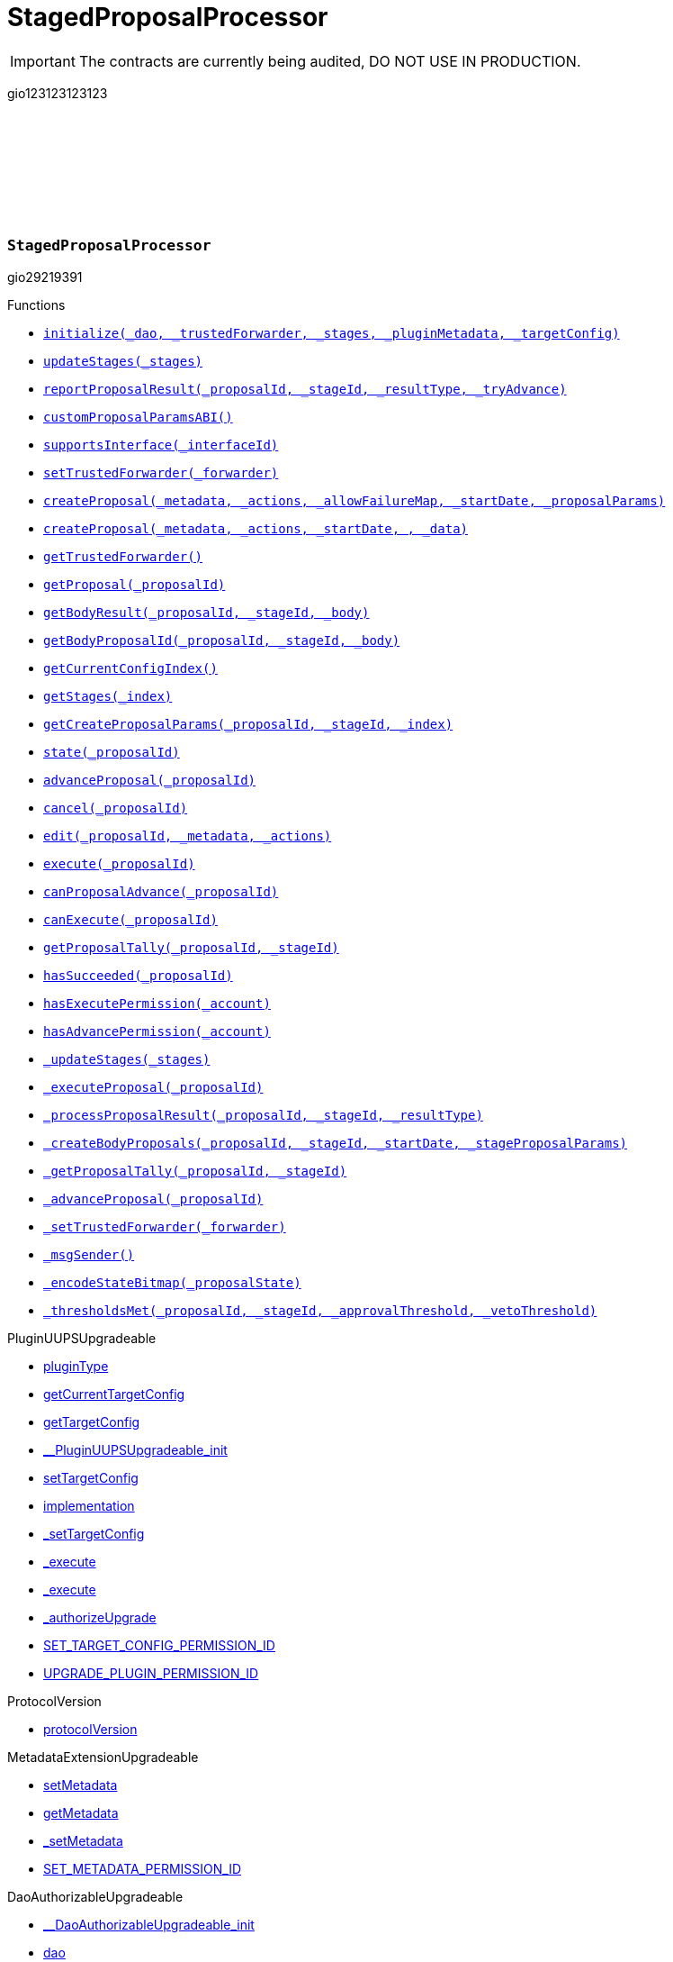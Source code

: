 :github-icon: pass:[<svg class="icon"><use href="#github-icon"/></svg>]
:xref-StagedProposalProcessor-initialize-contract-IDAO-address-struct-StagedProposalProcessor-Stage---bytes-struct-IPlugin-TargetConfig-: xref:StagedProposalProcessor.adoc#StagedProposalProcessor-initialize-contract-IDAO-address-struct-StagedProposalProcessor-Stage---bytes-struct-IPlugin-TargetConfig-
:xref-StagedProposalProcessor-updateStages-struct-StagedProposalProcessor-Stage---: xref:StagedProposalProcessor.adoc#StagedProposalProcessor-updateStages-struct-StagedProposalProcessor-Stage---
:xref-StagedProposalProcessor-reportProposalResult-uint256-uint16-enum-StagedProposalProcessor-ResultType-bool-: xref:StagedProposalProcessor.adoc#StagedProposalProcessor-reportProposalResult-uint256-uint16-enum-StagedProposalProcessor-ResultType-bool-
:xref-StagedProposalProcessor-customProposalParamsABI--: xref:StagedProposalProcessor.adoc#StagedProposalProcessor-customProposalParamsABI--
:xref-StagedProposalProcessor-supportsInterface-bytes4-: xref:StagedProposalProcessor.adoc#StagedProposalProcessor-supportsInterface-bytes4-
:xref-StagedProposalProcessor-setTrustedForwarder-address-: xref:StagedProposalProcessor.adoc#StagedProposalProcessor-setTrustedForwarder-address-
:xref-StagedProposalProcessor-createProposal-bytes-struct-Action---uint128-uint64-bytes-----: xref:StagedProposalProcessor.adoc#StagedProposalProcessor-createProposal-bytes-struct-Action---uint128-uint64-bytes-----
:xref-StagedProposalProcessor-createProposal-bytes-struct-Action---uint64-uint64-bytes-: xref:StagedProposalProcessor.adoc#StagedProposalProcessor-createProposal-bytes-struct-Action---uint64-uint64-bytes-
:xref-StagedProposalProcessor-getTrustedForwarder--: xref:StagedProposalProcessor.adoc#StagedProposalProcessor-getTrustedForwarder--
:xref-StagedProposalProcessor-getProposal-uint256-: xref:StagedProposalProcessor.adoc#StagedProposalProcessor-getProposal-uint256-
:xref-StagedProposalProcessor-getBodyResult-uint256-uint16-address-: xref:StagedProposalProcessor.adoc#StagedProposalProcessor-getBodyResult-uint256-uint16-address-
:xref-StagedProposalProcessor-getBodyProposalId-uint256-uint16-address-: xref:StagedProposalProcessor.adoc#StagedProposalProcessor-getBodyProposalId-uint256-uint16-address-
:xref-StagedProposalProcessor-getCurrentConfigIndex--: xref:StagedProposalProcessor.adoc#StagedProposalProcessor-getCurrentConfigIndex--
:xref-StagedProposalProcessor-getStages-uint256-: xref:StagedProposalProcessor.adoc#StagedProposalProcessor-getStages-uint256-
:xref-StagedProposalProcessor-getCreateProposalParams-uint256-uint16-uint256-: xref:StagedProposalProcessor.adoc#StagedProposalProcessor-getCreateProposalParams-uint256-uint16-uint256-
:xref-StagedProposalProcessor-state-uint256-: xref:StagedProposalProcessor.adoc#StagedProposalProcessor-state-uint256-
:xref-StagedProposalProcessor-advanceProposal-uint256-: xref:StagedProposalProcessor.adoc#StagedProposalProcessor-advanceProposal-uint256-
:xref-StagedProposalProcessor-cancel-uint256-: xref:StagedProposalProcessor.adoc#StagedProposalProcessor-cancel-uint256-
:xref-StagedProposalProcessor-edit-uint256-bytes-struct-Action---: xref:StagedProposalProcessor.adoc#StagedProposalProcessor-edit-uint256-bytes-struct-Action---
:xref-StagedProposalProcessor-execute-uint256-: xref:StagedProposalProcessor.adoc#StagedProposalProcessor-execute-uint256-
:xref-StagedProposalProcessor-canProposalAdvance-uint256-: xref:StagedProposalProcessor.adoc#StagedProposalProcessor-canProposalAdvance-uint256-
:xref-StagedProposalProcessor-canExecute-uint256-: xref:StagedProposalProcessor.adoc#StagedProposalProcessor-canExecute-uint256-
:xref-StagedProposalProcessor-getProposalTally-uint256-uint16-: xref:StagedProposalProcessor.adoc#StagedProposalProcessor-getProposalTally-uint256-uint16-
:xref-StagedProposalProcessor-hasSucceeded-uint256-: xref:StagedProposalProcessor.adoc#StagedProposalProcessor-hasSucceeded-uint256-
:xref-StagedProposalProcessor-hasExecutePermission-address-: xref:StagedProposalProcessor.adoc#StagedProposalProcessor-hasExecutePermission-address-
:xref-StagedProposalProcessor-hasAdvancePermission-address-: xref:StagedProposalProcessor.adoc#StagedProposalProcessor-hasAdvancePermission-address-
:xref-StagedProposalProcessor-_updateStages-struct-StagedProposalProcessor-Stage---: xref:StagedProposalProcessor.adoc#StagedProposalProcessor-_updateStages-struct-StagedProposalProcessor-Stage---
:xref-StagedProposalProcessor-_executeProposal-uint256-: xref:StagedProposalProcessor.adoc#StagedProposalProcessor-_executeProposal-uint256-
:xref-StagedProposalProcessor-_processProposalResult-uint256-uint16-enum-StagedProposalProcessor-ResultType-: xref:StagedProposalProcessor.adoc#StagedProposalProcessor-_processProposalResult-uint256-uint16-enum-StagedProposalProcessor-ResultType-
:xref-StagedProposalProcessor-_createBodyProposals-uint256-uint16-uint64-bytes---: xref:StagedProposalProcessor.adoc#StagedProposalProcessor-_createBodyProposals-uint256-uint16-uint64-bytes---
:xref-StagedProposalProcessor-_getProposalTally-uint256-uint16-: xref:StagedProposalProcessor.adoc#StagedProposalProcessor-_getProposalTally-uint256-uint16-
:xref-StagedProposalProcessor-_advanceProposal-uint256-: xref:StagedProposalProcessor.adoc#StagedProposalProcessor-_advanceProposal-uint256-
:xref-StagedProposalProcessor-_setTrustedForwarder-address-: xref:StagedProposalProcessor.adoc#StagedProposalProcessor-_setTrustedForwarder-address-
:xref-StagedProposalProcessor-_msgSender--: xref:StagedProposalProcessor.adoc#StagedProposalProcessor-_msgSender--
:xref-StagedProposalProcessor-_encodeStateBitmap-enum-StagedProposalProcessor-ProposalState-: xref:StagedProposalProcessor.adoc#StagedProposalProcessor-_encodeStateBitmap-enum-StagedProposalProcessor-ProposalState-
:xref-StagedProposalProcessor-_thresholdsMet-uint256-uint16-uint256-uint256-: xref:StagedProposalProcessor.adoc#StagedProposalProcessor-_thresholdsMet-uint256-uint16-uint256-uint256-
:xref-StagedProposalProcessor-ProposalAdvanced-uint256-uint256-: xref:StagedProposalProcessor.adoc#StagedProposalProcessor-ProposalAdvanced-uint256-uint256-
:xref-StagedProposalProcessor-ProposalCanceled-uint256-uint256-address-: xref:StagedProposalProcessor.adoc#StagedProposalProcessor-ProposalCanceled-uint256-uint256-address-
:xref-StagedProposalProcessor-ProposalEdited-uint256-uint256-address-bytes-struct-Action---: xref:StagedProposalProcessor.adoc#StagedProposalProcessor-ProposalEdited-uint256-uint256-address-bytes-struct-Action---
:xref-StagedProposalProcessor-ProposalResultReported-uint256-uint16-address-: xref:StagedProposalProcessor.adoc#StagedProposalProcessor-ProposalResultReported-uint256-uint16-address-
:xref-StagedProposalProcessor-SubProposalCreated-uint256-uint16-address-uint256-: xref:StagedProposalProcessor.adoc#StagedProposalProcessor-SubProposalCreated-uint256-uint16-address-uint256-
:xref-StagedProposalProcessor-SubProposalNotCreated-uint256-uint16-address-bytes-: xref:StagedProposalProcessor.adoc#StagedProposalProcessor-SubProposalNotCreated-uint256-uint16-address-bytes-
:xref-StagedProposalProcessor-StagesUpdated-struct-StagedProposalProcessor-Stage---: xref:StagedProposalProcessor.adoc#StagedProposalProcessor-StagesUpdated-struct-StagedProposalProcessor-Stage---
:xref-StagedProposalProcessor-TrustedForwarderUpdated-address-: xref:StagedProposalProcessor.adoc#StagedProposalProcessor-TrustedForwarderUpdated-address-
:xref-StagedProposalProcessorSetup-constructor--: xref:StagedProposalProcessor.adoc#StagedProposalProcessorSetup-constructor--
:xref-StagedProposalProcessorSetup-prepareInstallation-address-bytes-: xref:StagedProposalProcessor.adoc#StagedProposalProcessorSetup-prepareInstallation-address-bytes-
:xref-StagedProposalProcessorSetup-prepareUpdate-address-uint16-struct-IPluginSetup-SetupPayload-: xref:StagedProposalProcessor.adoc#StagedProposalProcessorSetup-prepareUpdate-address-uint16-struct-IPluginSetup-SetupPayload-
:xref-StagedProposalProcessorSetup-prepareUninstallation-address-struct-IPluginSetup-SetupPayload-: xref:StagedProposalProcessor.adoc#StagedProposalProcessorSetup-prepareUninstallation-address-struct-IPluginSetup-SetupPayload-
:xref-StagedProposalProcessorSetup-CONDITION_IMPLEMENTATION-address: xref:StagedProposalProcessor.adoc#StagedProposalProcessorSetup-CONDITION_IMPLEMENTATION-address
:xref-SPPRuleCondition-constructor-address-struct-RuledCondition-Rule---: xref:StagedProposalProcessor.adoc#SPPRuleCondition-constructor-address-struct-RuledCondition-Rule---
:xref-SPPRuleCondition-initialize-address-struct-RuledCondition-Rule---: xref:StagedProposalProcessor.adoc#SPPRuleCondition-initialize-address-struct-RuledCondition-Rule---
:xref-SPPRuleCondition-isGranted-address-address-bytes32-bytes-: xref:StagedProposalProcessor.adoc#SPPRuleCondition-isGranted-address-address-bytes32-bytes-
:xref-SPPRuleCondition-_updateRules-struct-RuledCondition-Rule---: xref:StagedProposalProcessor.adoc#SPPRuleCondition-_updateRules-struct-RuledCondition-Rule---
:xref-SPPRuleCondition-updateRules-struct-RuledCondition-Rule---: xref:StagedProposalProcessor.adoc#SPPRuleCondition-updateRules-struct-RuledCondition-Rule---
:xref-SPPRuleCondition-UPDATE_RULES_PERMISSION_ID-bytes32: xref:StagedProposalProcessor.adoc#SPPRuleCondition-UPDATE_RULES_PERMISSION_ID-bytes32
= StagedProposalProcessor

IMPORTANT: The contracts are currently being audited, DO NOT USE IN PRODUCTION.

:ResultType: pass:normal[xref:#StagedProposalProcessor-ResultType[`++ResultType++`]]
:ProposalState: pass:normal[xref:#StagedProposalProcessor-ProposalState[`++ProposalState++`]]
:Body: pass:normal[xref:#StagedProposalProcessor-Body[`++Body++`]]
:Stage: pass:normal[xref:#StagedProposalProcessor-Stage[`++Stage++`]]
:Proposal: pass:normal[xref:#StagedProposalProcessor-Proposal[`++Proposal++`]]
:ProposalAdvanced: pass:normal[xref:#StagedProposalProcessor-ProposalAdvanced-uint256-uint256-[`++ProposalAdvanced++`]]
:ProposalCanceled: pass:normal[xref:#StagedProposalProcessor-ProposalCanceled-uint256-uint256-address-[`++ProposalCanceled++`]]
:ProposalEdited: pass:normal[xref:#StagedProposalProcessor-ProposalEdited-uint256-uint256-address-bytes-struct-Action---[`++ProposalEdited++`]]
:ProposalResultReported: pass:normal[xref:#StagedProposalProcessor-ProposalResultReported-uint256-uint16-address-[`++ProposalResultReported++`]]
:SubProposalCreated: pass:normal[xref:#StagedProposalProcessor-SubProposalCreated-uint256-uint16-address-uint256-[`++SubProposalCreated++`]]
:SubProposalNotCreated: pass:normal[xref:#StagedProposalProcessor-SubProposalNotCreated-uint256-uint16-address-bytes-[`++SubProposalNotCreated++`]]
:StagesUpdated: pass:normal[xref:#StagedProposalProcessor-StagesUpdated-struct-StagedProposalProcessor-Stage---[`++StagesUpdated++`]]
:TrustedForwarderUpdated: pass:normal[xref:#StagedProposalProcessor-TrustedForwarderUpdated-address-[`++TrustedForwarderUpdated++`]]
:initialize: pass:normal[xref:#StagedProposalProcessor-initialize-contract-IDAO-address-struct-StagedProposalProcessor-Stage---bytes-struct-IPlugin-TargetConfig-[`++initialize++`]]
:updateStages: pass:normal[xref:#StagedProposalProcessor-updateStages-struct-StagedProposalProcessor-Stage---[`++updateStages++`]]
:reportProposalResult: pass:normal[xref:#StagedProposalProcessor-reportProposalResult-uint256-uint16-enum-StagedProposalProcessor-ResultType-bool-[`++reportProposalResult++`]]
:customProposalParamsABI: pass:normal[xref:#StagedProposalProcessor-customProposalParamsABI--[`++customProposalParamsABI++`]]
:supportsInterface: pass:normal[xref:#StagedProposalProcessor-supportsInterface-bytes4-[`++supportsInterface++`]]
:setTrustedForwarder: pass:normal[xref:#StagedProposalProcessor-setTrustedForwarder-address-[`++setTrustedForwarder++`]]
:createProposal: pass:normal[xref:#StagedProposalProcessor-createProposal-bytes-struct-Action---uint128-uint64-bytes-----[`++createProposal++`]]
:createProposal: pass:normal[xref:#StagedProposalProcessor-createProposal-bytes-struct-Action---uint64-uint64-bytes-[`++createProposal++`]]
:getTrustedForwarder: pass:normal[xref:#StagedProposalProcessor-getTrustedForwarder--[`++getTrustedForwarder++`]]
:getProposal: pass:normal[xref:#StagedProposalProcessor-getProposal-uint256-[`++getProposal++`]]
:getBodyResult: pass:normal[xref:#StagedProposalProcessor-getBodyResult-uint256-uint16-address-[`++getBodyResult++`]]
:getBodyProposalId: pass:normal[xref:#StagedProposalProcessor-getBodyProposalId-uint256-uint16-address-[`++getBodyProposalId++`]]
:getCurrentConfigIndex: pass:normal[xref:#StagedProposalProcessor-getCurrentConfigIndex--[`++getCurrentConfigIndex++`]]
:getStages: pass:normal[xref:#StagedProposalProcessor-getStages-uint256-[`++getStages++`]]
:getCreateProposalParams: pass:normal[xref:#StagedProposalProcessor-getCreateProposalParams-uint256-uint16-uint256-[`++getCreateProposalParams++`]]
:state: pass:normal[xref:#StagedProposalProcessor-state-uint256-[`++state++`]]
:advanceProposal: pass:normal[xref:#StagedProposalProcessor-advanceProposal-uint256-[`++advanceProposal++`]]
:cancel: pass:normal[xref:#StagedProposalProcessor-cancel-uint256-[`++cancel++`]]
:edit: pass:normal[xref:#StagedProposalProcessor-edit-uint256-bytes-struct-Action---[`++edit++`]]
:execute: pass:normal[xref:#StagedProposalProcessor-execute-uint256-[`++execute++`]]
:canProposalAdvance: pass:normal[xref:#StagedProposalProcessor-canProposalAdvance-uint256-[`++canProposalAdvance++`]]
:canExecute: pass:normal[xref:#StagedProposalProcessor-canExecute-uint256-[`++canExecute++`]]
:getProposalTally: pass:normal[xref:#StagedProposalProcessor-getProposalTally-uint256-uint16-[`++getProposalTally++`]]
:hasSucceeded: pass:normal[xref:#StagedProposalProcessor-hasSucceeded-uint256-[`++hasSucceeded++`]]
:hasExecutePermission: pass:normal[xref:#StagedProposalProcessor-hasExecutePermission-address-[`++hasExecutePermission++`]]
:hasAdvancePermission: pass:normal[xref:#StagedProposalProcessor-hasAdvancePermission-address-[`++hasAdvancePermission++`]]
:_updateStages: pass:normal[xref:#StagedProposalProcessor-_updateStages-struct-StagedProposalProcessor-Stage---[`++_updateStages++`]]
:_executeProposal: pass:normal[xref:#StagedProposalProcessor-_executeProposal-uint256-[`++_executeProposal++`]]
:_processProposalResult: pass:normal[xref:#StagedProposalProcessor-_processProposalResult-uint256-uint16-enum-StagedProposalProcessor-ResultType-[`++_processProposalResult++`]]
:_createBodyProposals: pass:normal[xref:#StagedProposalProcessor-_createBodyProposals-uint256-uint16-uint64-bytes---[`++_createBodyProposals++`]]
:_getProposalTally: pass:normal[xref:#StagedProposalProcessor-_getProposalTally-uint256-uint16-[`++_getProposalTally++`]]
:_advanceProposal: pass:normal[xref:#StagedProposalProcessor-_advanceProposal-uint256-[`++_advanceProposal++`]]
:_setTrustedForwarder: pass:normal[xref:#StagedProposalProcessor-_setTrustedForwarder-address-[`++_setTrustedForwarder++`]]
:_msgSender: pass:normal[xref:#StagedProposalProcessor-_msgSender--[`++_msgSender++`]]
:_encodeStateBitmap: pass:normal[xref:#StagedProposalProcessor-_encodeStateBitmap-enum-StagedProposalProcessor-ProposalState-[`++_encodeStateBitmap++`]]
:_thresholdsMet: pass:normal[xref:#StagedProposalProcessor-_thresholdsMet-uint256-uint16-uint256-uint256-[`++_thresholdsMet++`]]

gio123123123123

[.contract]
[[StagedProposalProcessor]]
=== `++StagedProposalProcessor++` link:https://github.com/aragon/staged-proposal-processor-plugin/blob/1.0.0-alpha.1//Users/giorgilagidze/Desktop/work/multibody/staged-proposal-processor-plugin/src/StagedProposalProcessor.sol[{github-icon},role=heading-link]

gio29219391

[.contract-index]
.Functions
--
* {xref-StagedProposalProcessor-initialize-contract-IDAO-address-struct-StagedProposalProcessor-Stage---bytes-struct-IPlugin-TargetConfig-}[`++initialize(_dao, _trustedForwarder, _stages, _pluginMetadata, _targetConfig)++`]
* {xref-StagedProposalProcessor-updateStages-struct-StagedProposalProcessor-Stage---}[`++updateStages(_stages)++`]
* {xref-StagedProposalProcessor-reportProposalResult-uint256-uint16-enum-StagedProposalProcessor-ResultType-bool-}[`++reportProposalResult(_proposalId, _stageId, _resultType, _tryAdvance)++`]
* {xref-StagedProposalProcessor-customProposalParamsABI--}[`++customProposalParamsABI()++`]
* {xref-StagedProposalProcessor-supportsInterface-bytes4-}[`++supportsInterface(_interfaceId)++`]
* {xref-StagedProposalProcessor-setTrustedForwarder-address-}[`++setTrustedForwarder(_forwarder)++`]
* {xref-StagedProposalProcessor-createProposal-bytes-struct-Action---uint128-uint64-bytes-----}[`++createProposal(_metadata, _actions, _allowFailureMap, _startDate, _proposalParams)++`]
* {xref-StagedProposalProcessor-createProposal-bytes-struct-Action---uint64-uint64-bytes-}[`++createProposal(_metadata, _actions, _startDate, , _data)++`]
* {xref-StagedProposalProcessor-getTrustedForwarder--}[`++getTrustedForwarder()++`]
* {xref-StagedProposalProcessor-getProposal-uint256-}[`++getProposal(_proposalId)++`]
* {xref-StagedProposalProcessor-getBodyResult-uint256-uint16-address-}[`++getBodyResult(_proposalId, _stageId, _body)++`]
* {xref-StagedProposalProcessor-getBodyProposalId-uint256-uint16-address-}[`++getBodyProposalId(_proposalId, _stageId, _body)++`]
* {xref-StagedProposalProcessor-getCurrentConfigIndex--}[`++getCurrentConfigIndex()++`]
* {xref-StagedProposalProcessor-getStages-uint256-}[`++getStages(_index)++`]
* {xref-StagedProposalProcessor-getCreateProposalParams-uint256-uint16-uint256-}[`++getCreateProposalParams(_proposalId, _stageId, _index)++`]
* {xref-StagedProposalProcessor-state-uint256-}[`++state(_proposalId)++`]
* {xref-StagedProposalProcessor-advanceProposal-uint256-}[`++advanceProposal(_proposalId)++`]
* {xref-StagedProposalProcessor-cancel-uint256-}[`++cancel(_proposalId)++`]
* {xref-StagedProposalProcessor-edit-uint256-bytes-struct-Action---}[`++edit(_proposalId, _metadata, _actions)++`]
* {xref-StagedProposalProcessor-execute-uint256-}[`++execute(_proposalId)++`]
* {xref-StagedProposalProcessor-canProposalAdvance-uint256-}[`++canProposalAdvance(_proposalId)++`]
* {xref-StagedProposalProcessor-canExecute-uint256-}[`++canExecute(_proposalId)++`]
* {xref-StagedProposalProcessor-getProposalTally-uint256-uint16-}[`++getProposalTally(_proposalId, _stageId)++`]
* {xref-StagedProposalProcessor-hasSucceeded-uint256-}[`++hasSucceeded(_proposalId)++`]
* {xref-StagedProposalProcessor-hasExecutePermission-address-}[`++hasExecutePermission(_account)++`]
* {xref-StagedProposalProcessor-hasAdvancePermission-address-}[`++hasAdvancePermission(_account)++`]
* {xref-StagedProposalProcessor-_updateStages-struct-StagedProposalProcessor-Stage---}[`++_updateStages(_stages)++`]
* {xref-StagedProposalProcessor-_executeProposal-uint256-}[`++_executeProposal(_proposalId)++`]
* {xref-StagedProposalProcessor-_processProposalResult-uint256-uint16-enum-StagedProposalProcessor-ResultType-}[`++_processProposalResult(_proposalId, _stageId, _resultType)++`]
* {xref-StagedProposalProcessor-_createBodyProposals-uint256-uint16-uint64-bytes---}[`++_createBodyProposals(_proposalId, _stageId, _startDate, _stageProposalParams)++`]
* {xref-StagedProposalProcessor-_getProposalTally-uint256-uint16-}[`++_getProposalTally(_proposalId, _stageId)++`]
* {xref-StagedProposalProcessor-_advanceProposal-uint256-}[`++_advanceProposal(_proposalId)++`]
* {xref-StagedProposalProcessor-_setTrustedForwarder-address-}[`++_setTrustedForwarder(_forwarder)++`]
* {xref-StagedProposalProcessor-_msgSender--}[`++_msgSender()++`]
* {xref-StagedProposalProcessor-_encodeStateBitmap-enum-StagedProposalProcessor-ProposalState-}[`++_encodeStateBitmap(_proposalState)++`]
* {xref-StagedProposalProcessor-_thresholdsMet-uint256-uint16-uint256-uint256-}[`++_thresholdsMet(_proposalId, _stageId, _approvalThreshold, _vetoThreshold)++`]

[.contract-subindex-inherited]
.PluginUUPSUpgradeable
* link:https://github.com/aragon/osx-commons/tree/main/contracts/src/plugin/PluginUUPSUpgradeable.sol[pluginType]
* link:https://github.com/aragon/osx-commons/tree/main/contracts/src/plugin/PluginUUPSUpgradeable.sol[getCurrentTargetConfig]
* link:https://github.com/aragon/osx-commons/tree/main/contracts/src/plugin/PluginUUPSUpgradeable.sol[getTargetConfig]
* link:https://github.com/aragon/osx-commons/tree/main/contracts/src/plugin/PluginUUPSUpgradeable.sol[__PluginUUPSUpgradeable_init]
* link:https://github.com/aragon/osx-commons/tree/main/contracts/src/plugin/PluginUUPSUpgradeable.sol[setTargetConfig]
* link:https://github.com/aragon/osx-commons/tree/main/contracts/src/plugin/PluginUUPSUpgradeable.sol[implementation]
* link:https://github.com/aragon/osx-commons/tree/main/contracts/src/plugin/PluginUUPSUpgradeable.sol[_setTargetConfig]
* link:https://github.com/aragon/osx-commons/tree/main/contracts/src/plugin/PluginUUPSUpgradeable.sol[_execute]
* link:https://github.com/aragon/osx-commons/tree/main/contracts/src/plugin/PluginUUPSUpgradeable.sol[_execute]
* link:https://github.com/aragon/osx-commons/tree/main/contracts/src/plugin/PluginUUPSUpgradeable.sol[_authorizeUpgrade]
* link:https://github.com/aragon/osx-commons/tree/main/contracts/src/plugin/PluginUUPSUpgradeable.sol[SET_TARGET_CONFIG_PERMISSION_ID]
* link:https://github.com/aragon/osx-commons/tree/main/contracts/src/plugin/PluginUUPSUpgradeable.sol[UPGRADE_PLUGIN_PERMISSION_ID]

[.contract-subindex-inherited]
.ProtocolVersion
* link:https://github.com/aragon/osx-commons/tree/main/contracts/src/utils/versioning/ProtocolVersion.sol[protocolVersion]

[.contract-subindex-inherited]
.IProtocolVersion

[.contract-subindex-inherited]
.MetadataExtensionUpgradeable
* link:https://github.com/aragon/osx-commons/tree/main/contracts/src/utils/metadata/MetadataExtensionUpgradeable.sol[setMetadata]
* link:https://github.com/aragon/osx-commons/tree/main/contracts/src/utils/metadata/MetadataExtensionUpgradeable.sol[getMetadata]
* link:https://github.com/aragon/osx-commons/tree/main/contracts/src/utils/metadata/MetadataExtensionUpgradeable.sol[_setMetadata]
* link:https://github.com/aragon/osx-commons/tree/main/contracts/src/utils/metadata/MetadataExtensionUpgradeable.sol[SET_METADATA_PERMISSION_ID]

[.contract-subindex-inherited]
.DaoAuthorizableUpgradeable
* link:https://github.com/aragon/osx-commons/tree/main/contracts/src/permission/auth/DaoAuthorizableUpgradeable.sol[__DaoAuthorizableUpgradeable_init]
* link:https://github.com/aragon/osx-commons/tree/main/contracts/src/permission/auth/DaoAuthorizableUpgradeable.sol[dao]

[.contract-subindex-inherited]
.ContextUpgradeable

[.contract-subindex-inherited]
.UUPSUpgradeable

[.contract-subindex-inherited]
.ERC1967UpgradeUpgradeable

[.contract-subindex-inherited]
.IERC1967Upgradeable

[.contract-subindex-inherited]
.IERC1822ProxiableUpgradeable

[.contract-subindex-inherited]
.ProposalUpgradeable
* link:https://github.com/aragon/osx-commons/tree/main/contracts/src/plugin/extensions/proposal/ProposalUpgradeable.sol[proposalCount]
* link:https://github.com/aragon/osx-commons/tree/main/contracts/src/plugin/extensions/proposal/ProposalUpgradeable.sol[_createProposalId]

[.contract-subindex-inherited]
.ERC165Upgradeable

[.contract-subindex-inherited]
.IERC165Upgradeable

[.contract-subindex-inherited]
.Initializable

[.contract-subindex-inherited]
.IPlugin

[.contract-subindex-inherited]
.IProposal

--

[.contract-index]
.Events
--
* {xref-StagedProposalProcessor-ProposalAdvanced-uint256-uint256-}[`++ProposalAdvanced(proposalId, stageId)++`]
* {xref-StagedProposalProcessor-ProposalCanceled-uint256-uint256-address-}[`++ProposalCanceled(proposalId, stageId, sender)++`]
* {xref-StagedProposalProcessor-ProposalEdited-uint256-uint256-address-bytes-struct-Action---}[`++ProposalEdited(proposalId, stageId, sender, metadata, actions)++`]
* {xref-StagedProposalProcessor-ProposalResultReported-uint256-uint16-address-}[`++ProposalResultReported(proposalId, stageId, body)++`]
* {xref-StagedProposalProcessor-SubProposalCreated-uint256-uint16-address-uint256-}[`++SubProposalCreated(proposalId, stageId, body, bodyProposalId)++`]
* {xref-StagedProposalProcessor-SubProposalNotCreated-uint256-uint16-address-bytes-}[`++SubProposalNotCreated(proposalId, stageId, body, reason)++`]
* {xref-StagedProposalProcessor-StagesUpdated-struct-StagedProposalProcessor-Stage---}[`++StagesUpdated(stages)++`]
* {xref-StagedProposalProcessor-TrustedForwarderUpdated-address-}[`++TrustedForwarderUpdated(forwarder)++`]

[.contract-subindex-inherited]
.PluginUUPSUpgradeable
* link:https://github.com/aragon/osx-commons/tree/main/contracts/src/plugin/PluginUUPSUpgradeable.sol[TargetSet]

[.contract-subindex-inherited]
.ProtocolVersion

[.contract-subindex-inherited]
.IProtocolVersion

[.contract-subindex-inherited]
.MetadataExtensionUpgradeable
* link:https://github.com/aragon/osx-commons/tree/main/contracts/src/utils/metadata/MetadataExtensionUpgradeable.sol[MetadataSet]

[.contract-subindex-inherited]
.DaoAuthorizableUpgradeable

[.contract-subindex-inherited]
.ContextUpgradeable

[.contract-subindex-inherited]
.UUPSUpgradeable

[.contract-subindex-inherited]
.ERC1967UpgradeUpgradeable

[.contract-subindex-inherited]
.IERC1967Upgradeable

[.contract-subindex-inherited]
.IERC1822ProxiableUpgradeable

[.contract-subindex-inherited]
.ProposalUpgradeable

[.contract-subindex-inherited]
.ERC165Upgradeable

[.contract-subindex-inherited]
.IERC165Upgradeable

[.contract-subindex-inherited]
.Initializable

[.contract-subindex-inherited]
.IPlugin

[.contract-subindex-inherited]
.IProposal
* link:https://github.com/aragon/osx-commons/tree/main/contracts/src/plugin/extensions/proposal/IProposal.sol[ProposalCreated]
* link:https://github.com/aragon/osx-commons/tree/main/contracts/src/plugin/extensions/proposal/IProposal.sol[ProposalExecuted]

--

[.contract-index]
.Errors
--

[.contract-subindex-inherited]
.PluginUUPSUpgradeable
* link:https://github.com/aragon/osx-commons/tree/main/contracts/src/plugin/PluginUUPSUpgradeable.sol[InvalidTargetConfig]
* link:https://github.com/aragon/osx-commons/tree/main/contracts/src/plugin/PluginUUPSUpgradeable.sol[DelegateCallFailed]
* link:https://github.com/aragon/osx-commons/tree/main/contracts/src/plugin/PluginUUPSUpgradeable.sol[AlreadyInitialized]

[.contract-subindex-inherited]
.ProtocolVersion

[.contract-subindex-inherited]
.IProtocolVersion

[.contract-subindex-inherited]
.MetadataExtensionUpgradeable

[.contract-subindex-inherited]
.DaoAuthorizableUpgradeable

[.contract-subindex-inherited]
.ContextUpgradeable

[.contract-subindex-inherited]
.UUPSUpgradeable

[.contract-subindex-inherited]
.ERC1967UpgradeUpgradeable

[.contract-subindex-inherited]
.IERC1967Upgradeable

[.contract-subindex-inherited]
.IERC1822ProxiableUpgradeable

[.contract-subindex-inherited]
.ProposalUpgradeable
* link:https://github.com/aragon/osx-commons/tree/main/contracts/src/plugin/extensions/proposal/ProposalUpgradeable.sol[FunctionDeprecated]

[.contract-subindex-inherited]
.ERC165Upgradeable

[.contract-subindex-inherited]
.IERC165Upgradeable

[.contract-subindex-inherited]
.Initializable

[.contract-subindex-inherited]
.IPlugin

[.contract-subindex-inherited]
.IProposal

--

[.contract-item]
[[StagedProposalProcessor-initialize-contract-IDAO-address-struct-StagedProposalProcessor-Stage---bytes-struct-IPlugin-TargetConfig-]]
==== `[.contract-item-name]#++initialize++#++(contract IDAO _dao, address _trustedForwarder, struct StagedProposalProcessor.Stage[] _stages, bytes _pluginMetadata, struct IPlugin.TargetConfig _targetConfig)++` [.item-kind]#external#

Initializes the component.

This method is required to support [ERC-1822](https://eips.ethereum.org/EIPS/eip-1822).

[.contract-item]
[[StagedProposalProcessor-updateStages-struct-StagedProposalProcessor-Stage---]]
==== `[.contract-item-name]#++updateStages++#++(struct StagedProposalProcessor.Stage[] _stages)++` [.item-kind]#external#

Allows to update stage configuration.

Requires the caller to have the &#x60;UPDATE_STAGES_PERMISSION_ID&#x60; permission.
     Reverts if the provided &#x60;_stages&#x60; array is empty.

[.contract-item]
[[StagedProposalProcessor-reportProposalResult-uint256-uint16-enum-StagedProposalProcessor-ResultType-bool-]]
==== `[.contract-item-name]#++reportProposalResult++#++(uint256 _proposalId, uint16 _stageId, enum StagedProposalProcessor.ResultType _resultType, bool _tryAdvance)++` [.item-kind]#external#

Reports and records the result for a proposal at a specific stage.

This function can be called by any address even if it is not included in the stage configuration.
     &#x60;_canProposalAdvance&#x60; function ensures that only records from addresses
     in the stage configuration are used.
     If &#x60;_tryAdvance&#x60; is true, the proposal will attempt to advance to the next stage if eligible.
     Requires the caller to have the &#x60;EXECUTE_PERMISSION_ID&#x60; permission to execute the final stage.

[.contract-item]
[[StagedProposalProcessor-customProposalParamsABI--]]
==== `[.contract-item-name]#++customProposalParamsABI++#++() → string++` [.item-kind]#external#

The human-readable abi format for extra params included in &#x60;data&#x60; of &#x60;createProposal&#x60;.

This plugin inherits from &#x60;IProposal&#x60;, requiring an override for this function.

[.contract-item]
[[StagedProposalProcessor-supportsInterface-bytes4-]]
==== `[.contract-item-name]#++supportsInterface++#++(bytes4 _interfaceId) → bool++` [.item-kind]#public#

Checks if this or the parent contract supports an interface by its ID.

[.contract-item]
[[StagedProposalProcessor-setTrustedForwarder-address-]]
==== `[.contract-item-name]#++setTrustedForwarder++#++(address _forwarder)++` [.item-kind]#public#

Sets a new trusted forwarder address.

Requires the caller to have the &#x60;SET_TRUSTED_FORWARDER_PERMISSION_ID&#x60; permission.

[.contract-item]
[[StagedProposalProcessor-createProposal-bytes-struct-Action---uint128-uint64-bytes-----]]
==== `[.contract-item-name]#++createProposal++#++(bytes _metadata, struct Action[] _actions, uint128 _allowFailureMap, uint64 _startDate, bytes[][] _proposalParams) → uint256 proposalId++` [.item-kind]#public#

Creates a new proposal in this &#x60;StagedProposalProcessor&#x60; plugin.

Requires the caller to have the &#x60;CREATE_PROPOSAL_PERMISSION_ID&#x60; permission.
     Also creates proposals for non-manual bodies in the first stage of the proposal process.

[.contract-item]
[[StagedProposalProcessor-createProposal-bytes-struct-Action---uint64-uint64-bytes-]]
==== `[.contract-item-name]#++createProposal++#++(bytes _metadata, struct Action[] _actions, uint64 _startDate, uint64, bytes _data) → uint256 proposalId++` [.item-kind]#public#

Creates a new proposal.

Calls a public function that requires the &#x60;CREATE_PERMISSION_ID&#x60; permission.

[.contract-item]
[[StagedProposalProcessor-getTrustedForwarder--]]
==== `[.contract-item-name]#++getTrustedForwarder++#++() → address++` [.item-kind]#public#

Retrieves the address of the trusted forwarder.

[.contract-item]
[[StagedProposalProcessor-getProposal-uint256-]]
==== `[.contract-item-name]#++getProposal++#++(uint256 _proposalId) → struct StagedProposalProcessor.Proposal++` [.item-kind]#public#

Retrieves all information associated with a proposal by its ID.

[.contract-item]
[[StagedProposalProcessor-getBodyResult-uint256-uint16-address-]]
==== `[.contract-item-name]#++getBodyResult++#++(uint256 _proposalId, uint16 _stageId, address _body) → enum StagedProposalProcessor.ResultType++` [.item-kind]#public#

Retrieves the result type submitted by a body for a specific proposal and stage.

[.contract-item]
[[StagedProposalProcessor-getBodyProposalId-uint256-uint16-address-]]
==== `[.contract-item-name]#++getBodyProposalId++#++(uint256 _proposalId, uint16 _stageId, address _body) → uint256++` [.item-kind]#public#

Retrieves the sub proposal id.

[.contract-item]
[[StagedProposalProcessor-getCurrentConfigIndex--]]
==== `[.contract-item-name]#++getCurrentConfigIndex++#++() → uint16++` [.item-kind]#public#

Retrieves the current configuration index at which the current configurations of stages are stored.

[.contract-item]
[[StagedProposalProcessor-getStages-uint256-]]
==== `[.contract-item-name]#++getStages++#++(uint256 _index) → struct StagedProposalProcessor.Stage[]++` [.item-kind]#public#

Retrieves the stages stored on the &#x60;_index&#x60; in the &#x60;stages&#x60; configuration.

[.contract-item]
[[StagedProposalProcessor-getCreateProposalParams-uint256-uint16-uint256-]]
==== `[.contract-item-name]#++getCreateProposalParams++#++(uint256 _proposalId, uint16 _stageId, uint256 _index) → bytes++` [.item-kind]#public#

Retrieves the &#x60;data&#x60; parameter encoded for a sub-body&#x27;s &#x60;createProposal&#x60; function in a specific stage.
        Excludes sub-bodies from the first stage, as their parameters are not stored for efficiency.

[.contract-item]
[[StagedProposalProcessor-state-uint256-]]
==== `[.contract-item-name]#++state++#++(uint256 _proposalId) → enum StagedProposalProcessor.ProposalState++` [.item-kind]#public#

Current state of a proposal.

[.contract-item]
[[StagedProposalProcessor-advanceProposal-uint256-]]
==== `[.contract-item-name]#++advanceProposal++#++(uint256 _proposalId)++` [.item-kind]#public#

Advances the specified proposal to the next stage if allowed.

This function checks whether the proposal exists and can advance based on its current state.
     If the proposal is in the final stage, the caller must have the
     &#x60;EXECUTE_PERMISSION_ID&#x60; permission to execute it.

[.contract-item]
[[StagedProposalProcessor-cancel-uint256-]]
==== `[.contract-item-name]#++cancel++#++(uint256 _proposalId)++` [.item-kind]#public#

Cancels the proposal.

The proposal can be canceled only if it&#x27;s allowed in the stage configuration.
     The caller must have the &#x60;CANCEL_PERMISSION_ID&#x60; permission to cancel it.

[.contract-item]
[[StagedProposalProcessor-edit-uint256-bytes-struct-Action---]]
==== `[.contract-item-name]#++edit++#++(uint256 _proposalId, bytes _metadata, struct Action[] _actions)++` [.item-kind]#public#

Edits the proposal.

The proposal can be editable only if it&#x27;s allowed in the stage configuration.
     The caller must have the &#x60;EDIT_PERMISSION_ID&#x60; permission to cancel it
     and stage must be advanceable.

[.contract-item]
[[StagedProposalProcessor-execute-uint256-]]
==== `[.contract-item-name]#++execute++#++(uint256 _proposalId)++` [.item-kind]#public#

Executes a proposal.

Requires the &#x60;EXECUTE_PERMISSION_ID&#x60; permission.

[.contract-item]
[[StagedProposalProcessor-canProposalAdvance-uint256-]]
==== `[.contract-item-name]#++canProposalAdvance++#++(uint256 _proposalId) → bool++` [.item-kind]#public#

Determines whether the specified proposal can be advanced to the next stage.

Reverts if the proposal with the given &#x60;_proposalId&#x60; does not exist.

[.contract-item]
[[StagedProposalProcessor-canExecute-uint256-]]
==== `[.contract-item-name]#++canExecute++#++(uint256 _proposalId) → bool++` [.item-kind]#public#

Checks if a proposal can be executed.

[.contract-item]
[[StagedProposalProcessor-getProposalTally-uint256-uint16-]]
==== `[.contract-item-name]#++getProposalTally++#++(uint256 _proposalId, uint16 _stageId) → uint256 approvals, uint256 vetoes++` [.item-kind]#public#

Calculates and retrieves the number of approvals and vetoes for a proposal.

[.contract-item]
[[StagedProposalProcessor-hasSucceeded-uint256-]]
==== `[.contract-item-name]#++hasSucceeded++#++(uint256 _proposalId) → bool++` [.item-kind]#public#

Whether proposal succeeded or not.

Note that this must not include time window checks and only make a decision based on the thresholds.

[.contract-item]
[[StagedProposalProcessor-hasExecutePermission-address-]]
==== `[.contract-item-name]#++hasExecutePermission++#++(address _account) → bool++` [.item-kind]#public#

Checks whether the caller has the required permission to execute a proposal at the last stage.

[.contract-item]
[[StagedProposalProcessor-hasAdvancePermission-address-]]
==== `[.contract-item-name]#++hasAdvancePermission++#++(address _account) → bool++` [.item-kind]#public#

Checks whether the caller has the required permission to advance a proposal.

[.contract-item]
[[StagedProposalProcessor-_updateStages-struct-StagedProposalProcessor-Stage---]]
==== `[.contract-item-name]#++_updateStages++#++(struct StagedProposalProcessor.Stage[] _stages)++` [.item-kind]#internal#

Internal function to update stage configuration.

It&#x27;s a caller&#x27;s responsibility not to call this in case &#x60;_stages&#x60; are empty.
     This function can not be overridden as it&#x27;s crucial to not allow duplicating bodies
     in the same stage, because proposal creation and report functions depend on this assumption.

[.contract-item]
[[StagedProposalProcessor-_executeProposal-uint256-]]
==== `[.contract-item-name]#++_executeProposal++#++(uint256 _proposalId)++` [.item-kind]#internal#

Internal function that executes the proposal&#x27;s actions.

[.contract-item]
[[StagedProposalProcessor-_processProposalResult-uint256-uint16-enum-StagedProposalProcessor-ResultType-]]
==== `[.contract-item-name]#++_processProposalResult++#++(uint256 _proposalId, uint16 _stageId, enum StagedProposalProcessor.ResultType _resultType)++` [.item-kind]#internal#

Records the result by the caller.

Assumes that bodies are not duplicated in the same stage. See &#x60;_updateStages&#x60; function.

[.contract-item]
[[StagedProposalProcessor-_createBodyProposals-uint256-uint16-uint64-bytes---]]
==== `[.contract-item-name]#++_createBodyProposals++#++(uint256 _proposalId, uint16 _stageId, uint64 _startDate, bytes[] _stageProposalParams)++` [.item-kind]#internal#

Creates proposals on the non-manual bodies of the &#x60;stageId&#x60;.

Assumes that bodies are not duplicated in the same stage. See &#x60;_updateStages&#x60; function.

[.contract-item]
[[StagedProposalProcessor-_getProposalTally-uint256-uint16-]]
==== `[.contract-item-name]#++_getProposalTally++#++(uint256 _proposalId, uint16 _stageId) → uint256 approvals, uint256 vetoes++` [.item-kind]#internal#

Internal function to calculate and retrieve the number of approvals and
        vetoes for a proposal in the &#x60;_stageId&#x60;.

Assumes that bodies are not duplicated in the same stage. See &#x60;_updateStages&#x60; function.
     This function ensures that only records from addresses in the stage configuration are used.

[.contract-item]
[[StagedProposalProcessor-_advanceProposal-uint256-]]
==== `[.contract-item-name]#++_advanceProposal++#++(uint256 _proposalId)++` [.item-kind]#internal#

Advances a proposal to the next stage or executes it if it is in the final stage.

Assumes the proposal is eligible to advance. If the proposal is not in the final stage,
     it creates proposals for the sub-bodies in the next stage.
     If the proposal is in the final stage, it triggers execution.

[.contract-item]
[[StagedProposalProcessor-_setTrustedForwarder-address-]]
==== `[.contract-item-name]#++_setTrustedForwarder++#++(address _forwarder)++` [.item-kind]#internal#

Sets a new trusted forwarder address and emits the event.

[.contract-item]
[[StagedProposalProcessor-_msgSender--]]
==== `[.contract-item-name]#++_msgSender++#++() → address++` [.item-kind]#internal#

Retrieves the original sender address, considering if the call was made through a trusted forwarder.

If the &#x60;msg.sender&#x60; is the trusted forwarder, extracts the original sender from the calldata.

[.contract-item]
[[StagedProposalProcessor-_encodeStateBitmap-enum-StagedProposalProcessor-ProposalState-]]
==== `[.contract-item-name]#++_encodeStateBitmap++#++(enum StagedProposalProcessor.ProposalState _proposalState) → bytes32++` [.item-kind]#internal#

Encodes a &#x60;ProposalState&#x60; into a &#x60;bytes32&#x60; representation where each bit enabled
        corresponds the underlying position in the &#x60;ProposalState&#x60; enum.

[.contract-item]
[[StagedProposalProcessor-_thresholdsMet-uint256-uint16-uint256-uint256-]]
==== `[.contract-item-name]#++_thresholdsMet++#++(uint256 _proposalId, uint16 _stageId, uint256 _approvalThreshold, uint256 _vetoThreshold) → bool++` [.item-kind]#internal#

Internal helper function that decides if the stage&#x27;s thresholds are satisfied.

[.contract-item]
[[StagedProposalProcessor-ProposalAdvanced-uint256-uint256-]]
==== `[.contract-item-name]#++ProposalAdvanced++#++(uint256 indexed proposalId, uint256 indexed stageId)++` [.item-kind]#event#

Emitted when the proposal is advanced to the next stage.

[.contract-item]
[[StagedProposalProcessor-ProposalCanceled-uint256-uint256-address-]]
==== `[.contract-item-name]#++ProposalCanceled++#++(uint256 indexed proposalId, uint256 indexed stageId, address indexed sender)++` [.item-kind]#event#

Emitted when the proposal gets cancelled.

[.contract-item]
[[StagedProposalProcessor-ProposalEdited-uint256-uint256-address-bytes-struct-Action---]]
==== `[.contract-item-name]#++ProposalEdited++#++(uint256 indexed proposalId, uint256 indexed stageId, address indexed sender, bytes metadata, struct Action[] actions)++` [.item-kind]#event#

Emitted when the proposal gets editted.

[.contract-item]
[[StagedProposalProcessor-ProposalResultReported-uint256-uint16-address-]]
==== `[.contract-item-name]#++ProposalResultReported++#++(uint256 indexed proposalId, uint16 indexed stageId, address indexed body)++` [.item-kind]#event#

Emitted when a body reports results by calling &#x60;reportProposalResult&#x60;.

[.contract-item]
[[StagedProposalProcessor-SubProposalCreated-uint256-uint16-address-uint256-]]
==== `[.contract-item-name]#++SubProposalCreated++#++(uint256 indexed proposalId, uint16 indexed stageId, address indexed body, uint256 bodyProposalId)++` [.item-kind]#event#

Emitted when this plugin successfully creates a proposal on sub-body.

[.contract-item]
[[StagedProposalProcessor-SubProposalNotCreated-uint256-uint16-address-bytes-]]
==== `[.contract-item-name]#++SubProposalNotCreated++#++(uint256 indexed proposalId, uint16 indexed stageId, address indexed body, bytes reason)++` [.item-kind]#event#

Emitted when this plugin fails in creating a proposal on sub-body.

[.contract-item]
[[StagedProposalProcessor-StagesUpdated-struct-StagedProposalProcessor-Stage---]]
==== `[.contract-item-name]#++StagesUpdated++#++(struct StagedProposalProcessor.Stage[] stages)++` [.item-kind]#event#

Emitted when the stage configuration is updated for a proposal process.

[.contract-item]
[[StagedProposalProcessor-TrustedForwarderUpdated-address-]]
==== `[.contract-item-name]#++TrustedForwarderUpdated++#++(address indexed forwarder)++` [.item-kind]#event#

Emitted when the trusted forwarder is updated.

:CONDITION_IMPLEMENTATION: pass:normal[xref:#StagedProposalProcessorSetup-CONDITION_IMPLEMENTATION-address[`++CONDITION_IMPLEMENTATION++`]]
:constructor: pass:normal[xref:#StagedProposalProcessorSetup-constructor--[`++constructor++`]]
:prepareInstallation: pass:normal[xref:#StagedProposalProcessorSetup-prepareInstallation-address-bytes-[`++prepareInstallation++`]]
:prepareUpdate: pass:normal[xref:#StagedProposalProcessorSetup-prepareUpdate-address-uint16-struct-IPluginSetup-SetupPayload-[`++prepareUpdate++`]]
:prepareUninstallation: pass:normal[xref:#StagedProposalProcessorSetup-prepareUninstallation-address-struct-IPluginSetup-SetupPayload-[`++prepareUninstallation++`]]

gio123123123123

[.contract]
[[StagedProposalProcessorSetup]]
=== `++StagedProposalProcessorSetup++` link:https://github.com/aragon/staged-proposal-processor-plugin/blob/1.0.0-alpha.1//Users/giorgilagidze/Desktop/work/multibody/staged-proposal-processor-plugin/src/StagedProposalProcessorSetup.sol[{github-icon},role=heading-link]

gio29219391

Release 1, Build 1

[.contract-index]
.Functions
--
* {xref-StagedProposalProcessorSetup-constructor--}[`++constructor()++`]
* {xref-StagedProposalProcessorSetup-prepareInstallation-address-bytes-}[`++prepareInstallation(_dao, _installationParams)++`]
* {xref-StagedProposalProcessorSetup-prepareUpdate-address-uint16-struct-IPluginSetup-SetupPayload-}[`++prepareUpdate(_dao, _fromBuild, _payload)++`]
* {xref-StagedProposalProcessorSetup-prepareUninstallation-address-struct-IPluginSetup-SetupPayload-}[`++prepareUninstallation(_dao, _payload)++`]
* {xref-StagedProposalProcessorSetup-CONDITION_IMPLEMENTATION-address}[`++CONDITION_IMPLEMENTATION()++`]

[.contract-subindex-inherited]
.PluginUpgradeableSetup
* link:https://github.com/aragon/osx-commons/tree/main/contracts/src/plugin/setup/PluginUpgradeableSetup.sol[supportsInterface]
* link:https://github.com/aragon/osx-commons/tree/main/contracts/src/plugin/setup/PluginUpgradeableSetup.sol[implementation]

[.contract-subindex-inherited]
.ProtocolVersion
* link:https://github.com/aragon/osx-commons/tree/main/contracts/src/utils/versioning/ProtocolVersion.sol[protocolVersion]

[.contract-subindex-inherited]
.IProtocolVersion

[.contract-subindex-inherited]
.IPluginSetup

[.contract-subindex-inherited]
.ERC165

[.contract-subindex-inherited]
.IERC165

--

[.contract-index]
.Errors
--

[.contract-subindex-inherited]
.PluginUpgradeableSetup
* link:https://github.com/aragon/osx-commons/tree/main/contracts/src/plugin/setup/PluginUpgradeableSetup.sol[InvalidUpdatePath]

[.contract-subindex-inherited]
.ProtocolVersion

[.contract-subindex-inherited]
.IProtocolVersion

[.contract-subindex-inherited]
.IPluginSetup

[.contract-subindex-inherited]
.ERC165

[.contract-subindex-inherited]
.IERC165

--

[.contract-item]
[[StagedProposalProcessorSetup-constructor--]]
==== `[.contract-item-name]#++constructor++#++()++` [.item-kind]#public#

Constructs the &#x60;PluginUpgradeableSetup&#x60; by storing the &#x60;SPP&#x60; implementation address.

The implementation address is used to deploy UUPS proxies referencing it and
to verify the plugin on the respective block explorers.

[.contract-item]
[[StagedProposalProcessorSetup-prepareInstallation-address-bytes-]]
==== `[.contract-item-name]#++prepareInstallation++#++(address _dao, bytes _installationParams) → address spp, struct IPluginSetup.PreparedSetupData preparedSetupData++` [.item-kind]#external#

Prepares the installation of a plugin.

[.contract-item]
[[StagedProposalProcessorSetup-prepareUpdate-address-uint16-struct-IPluginSetup-SetupPayload-]]
==== `[.contract-item-name]#++prepareUpdate++#++(address _dao, uint16 _fromBuild, struct IPluginSetup.SetupPayload _payload) → bytes, struct IPluginSetup.PreparedSetupData++` [.item-kind]#external#

Prepares the update of a plugin.

The default implementation for the initial build 1 that reverts because no earlier build exists.

[.contract-item]
[[StagedProposalProcessorSetup-prepareUninstallation-address-struct-IPluginSetup-SetupPayload-]]
==== `[.contract-item-name]#++prepareUninstallation++#++(address _dao, struct IPluginSetup.SetupPayload _payload) → struct PermissionLib.MultiTargetPermission[] permissions++` [.item-kind]#external#

Prepares the uninstallation of a plugin.

[.contract-item]
[[StagedProposalProcessorSetup-CONDITION_IMPLEMENTATION-address]]
==== `[.contract-item-name]#++CONDITION_IMPLEMENTATION++#++() → address++` [.item-kind]#public#

The address of the condition implementation contract.

:UPDATE_RULES_PERMISSION_ID: pass:normal[xref:#SPPRuleCondition-UPDATE_RULES_PERMISSION_ID-bytes32[`++UPDATE_RULES_PERMISSION_ID++`]]
:constructor: pass:normal[xref:#SPPRuleCondition-constructor-address-struct-RuledCondition-Rule---[`++constructor++`]]
:initialize: pass:normal[xref:#SPPRuleCondition-initialize-address-struct-RuledCondition-Rule---[`++initialize++`]]
:isGranted: pass:normal[xref:#SPPRuleCondition-isGranted-address-address-bytes32-bytes-[`++isGranted++`]]
:_updateRules: pass:normal[xref:#SPPRuleCondition-_updateRules-struct-RuledCondition-Rule---[`++_updateRules++`]]
:updateRules: pass:normal[xref:#SPPRuleCondition-updateRules-struct-RuledCondition-Rule---[`++updateRules++`]]

gio123123123123

[.contract]
[[SPPRuleCondition]]
=== `++SPPRuleCondition++` link:https://github.com/aragon/staged-proposal-processor-plugin/blob/1.0.0-alpha.1//Users/giorgilagidze/Desktop/work/multibody/staged-proposal-processor-plugin/src/utils/SPPRuleCondition.sol[{github-icon},role=heading-link]

gio29219391

This contract must be deployed either with clonable or `new` keyword.

[.contract-index]
.Functions
--
* {xref-SPPRuleCondition-constructor-address-struct-RuledCondition-Rule---}[`++constructor(_dao, _rules)++`]
* {xref-SPPRuleCondition-initialize-address-struct-RuledCondition-Rule---}[`++initialize(_dao, _rules)++`]
* {xref-SPPRuleCondition-isGranted-address-address-bytes32-bytes-}[`++isGranted(_where, _who, _permissionId, )++`]
* {xref-SPPRuleCondition-_updateRules-struct-RuledCondition-Rule---}[`++_updateRules(_rules)++`]
* {xref-SPPRuleCondition-updateRules-struct-RuledCondition-Rule---}[`++updateRules(_rules)++`]
* {xref-SPPRuleCondition-UPDATE_RULES_PERMISSION_ID-bytes32}[`++UPDATE_RULES_PERMISSION_ID()++`]

[.contract-subindex-inherited]
.RuledCondition
* link:https://github.com/aragon/osx-commons/tree/main/contracts/src/permission/condition/extensions/RuledCondition.sol[supportsInterface]
* link:https://github.com/aragon/osx-commons/tree/main/contracts/src/permission/condition/extensions/RuledCondition.sol[getRules]
* link:https://github.com/aragon/osx-commons/tree/main/contracts/src/permission/condition/extensions/RuledCondition.sol[_evalRule]
* link:https://github.com/aragon/osx-commons/tree/main/contracts/src/permission/condition/extensions/RuledCondition.sol[_evalLogic]
* link:https://github.com/aragon/osx-commons/tree/main/contracts/src/permission/condition/extensions/RuledCondition.sol[_checkCondition]
* link:https://github.com/aragon/osx-commons/tree/main/contracts/src/permission/condition/extensions/RuledCondition.sol[_compare]
* link:https://github.com/aragon/osx-commons/tree/main/contracts/src/permission/condition/extensions/RuledCondition.sol[encodeIfElse]
* link:https://github.com/aragon/osx-commons/tree/main/contracts/src/permission/condition/extensions/RuledCondition.sol[encodeLogicalOperator]
* link:https://github.com/aragon/osx-commons/tree/main/contracts/src/permission/condition/extensions/RuledCondition.sol[decodeRuleValue]

[.contract-subindex-inherited]
.PermissionConditionUpgradeable

[.contract-subindex-inherited]
.ProtocolVersion
* link:https://github.com/aragon/osx-commons/tree/main/contracts/src/utils/versioning/ProtocolVersion.sol[protocolVersion]

[.contract-subindex-inherited]
.IProtocolVersion

[.contract-subindex-inherited]
.IPermissionCondition

[.contract-subindex-inherited]
.ERC165Upgradeable

[.contract-subindex-inherited]
.IERC165Upgradeable

[.contract-subindex-inherited]
.DaoAuthorizableUpgradeable
* link:https://github.com/aragon/osx-commons/tree/main/contracts/src/permission/auth/DaoAuthorizableUpgradeable.sol[__DaoAuthorizableUpgradeable_init]
* link:https://github.com/aragon/osx-commons/tree/main/contracts/src/permission/auth/DaoAuthorizableUpgradeable.sol[dao]

[.contract-subindex-inherited]
.ContextUpgradeable

[.contract-subindex-inherited]
.Initializable

--

[.contract-index]
.Events
--

[.contract-subindex-inherited]
.RuledCondition
* link:https://github.com/aragon/osx-commons/tree/main/contracts/src/permission/condition/extensions/RuledCondition.sol[RulesUpdated]

[.contract-subindex-inherited]
.PermissionConditionUpgradeable

[.contract-subindex-inherited]
.ProtocolVersion

[.contract-subindex-inherited]
.IProtocolVersion

[.contract-subindex-inherited]
.IPermissionCondition

[.contract-subindex-inherited]
.ERC165Upgradeable

[.contract-subindex-inherited]
.IERC165Upgradeable

[.contract-subindex-inherited]
.DaoAuthorizableUpgradeable

[.contract-subindex-inherited]
.ContextUpgradeable

[.contract-subindex-inherited]
.Initializable

--

[.contract-item]
[[SPPRuleCondition-constructor-address-struct-RuledCondition-Rule---]]
==== `[.contract-item-name]#++constructor++#++(address _dao, struct RuledCondition.Rule[] _rules)++` [.item-kind]#public#

Disables the initializers on the implementation contract to prevent it from being left uninitialized.

[.contract-item]
[[SPPRuleCondition-initialize-address-struct-RuledCondition-Rule---]]
==== `[.contract-item-name]#++initialize++#++(address _dao, struct RuledCondition.Rule[] _rules)++` [.item-kind]#public#

Initializes the component.

[.contract-item]
[[SPPRuleCondition-isGranted-address-address-bytes32-bytes-]]
==== `[.contract-item-name]#++isGranted++#++(address _where, address _who, bytes32 _permissionId, bytes) → bool isPermitted++` [.item-kind]#external#

Checks if a call is permitted.

[.contract-item]
[[SPPRuleCondition-_updateRules-struct-RuledCondition-Rule---]]
==== `[.contract-item-name]#++_updateRules++#++(struct RuledCondition.Rule[] _rules)++` [.item-kind]#internal#

Internal function that updates the rules.

[.contract-item]
[[SPPRuleCondition-updateRules-struct-RuledCondition-Rule---]]
==== `[.contract-item-name]#++updateRules++#++(struct RuledCondition.Rule[] _rules)++` [.item-kind]#public#

Updates the rules that will be used as a check upon proposal creation on &#x60;StagedProposalProcessor&#x60;.

[.contract-item]
[[SPPRuleCondition-UPDATE_RULES_PERMISSION_ID-bytes32]]
==== `[.contract-item-name]#++UPDATE_RULES_PERMISSION_ID++#++() → bytes32++` [.item-kind]#public#

The ID of the permission required to call the &#x60;updateRules&#x60; function.

